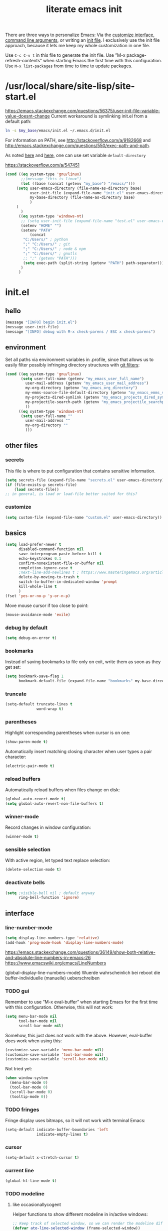 #+Time-stamp: <2021-05-20T12:15:21>
#+title: literate emacs init
#+options: num:nil
#+property: header-args :noweb yes :mkdirp yes :results silent

There are three ways to personalize Emacs: Via the [[https://www.gnu.org/software/emacs/manual/html_node/emacs/Easy-Customization.html][customize
interface]], [[https://www.gnu.org/software/emacs/manual/html_node/emacs/Emacs-Invocation.html][command line arguments]], or writing an [[https://www.gnu.org/software/emacs/manual/html_node/emacs/Init-File.html][init file]].  I
exclusively use the init file approach, because it lets me keep my
whole customization in one file.

Use =C-c C-v t= in this file to generate the init file.  Use ”M-x
package-refresh-contents” when starting Emacs the first time with this
configuration.  Use =M-x list-packages= from time to time to update
packages.

* /usr/local/share/site-lisp/site-start.el

https://emacs.stackexchange.com/questions/56375/user-init-file-variable-value-doesnt-change
Current workaround is symlinking init.el from a default path:
#+BEGIN_SRC sh :tangle no
  ln -s $my_base/emacs/init.el ~/.emacs.d/init.el
#+END_SRC

For information on PATH, see http://stackoverflow.com/a/9182668 and
http://emacs.stackexchange.com/questions/550/exec-path-and-path.

As noted [[https://stackoverflow.com/questions/60464/changing-the-default-folder-in-emacs][here]] and [[https://emacs.stackexchange.com/questions/32605/cannot-access-user-folder-in-emacs][here]], one can use set variable =default-directory=

https://stackoverflow.com/a/547451

#+BEGIN_SRC emacs-lisp :tangle site-start.el
(cond ((eq system-type 'gnu/linux)
       ;;(message "this is linux")
       (let ((base (concat (getenv "my_base") "/emacs/")))
	 (setq user-emacs-directory (file-name-as-directory base)
	       user-init-file (expand-file-name "init.el" user-emacs-directory)
	       my-base-directory (file-name-as-directory base)
	       )
	 )
       )
      ((eq system-type 'windows-nt)
       ;; (setq user-init-file (expand-file-name "test.el" user-emacs-directory))
       (setenv "HOME" "")
       (setenv "PATH"
	       (concat
		"C:/Users/" ; python
		";" "C:/Users/" ; git
		";" "C:/Users/" ; node & npm
		";" "C:/Users/" ; gnutls
		;; ";" (getenv "PATH")))
		(setq exec-path (split-string (getenv "PATH") path-separator))))
       )
      )
#+END_SRC

* init.el
** hello
#+begin_src emacs-lisp :tangle init.el
(message "[INFO] begin init.el")
(message user-init-file)
(message "[INFO] debug with M-x check-parens / ESC x check-parens")
#+end_src

** environment
Set all paths via environment variables in .profile, since that allows
us to easily filter possibly infringing directory structures with [[https://wiki.archlinux.org/title/Git#Filtering_confidential_information][git filters]]:
#+BEGIN_SRC emacs-lisp :tangle init.el
(cond ((eq system-type 'gnu/linux)
       (setq user-full-name (getenv "my_emacs_user_full_name")
	     user-mail-address (getenv "my_emacs_user_mail_address")
	     my-org-directory (getenv "my_emacs_org_directory")
	     my-emms-source-file-default-directory (getenv "my_emacs_emms_source_file_default_directory")
	     my-projects-dired-symlink (getenv "my_emacs_projects_dired_symlink")
	     my-projectile-search-path (getenv "my_emacs_projectile_searchpath")
	     ))
      ((eq system-type 'windows-nt)
       (setq user-full-name ""
	     user-mail-address ""
	     my-org-directory ""
	     )))
#+END_SRC

** other files
*** secrets
This file is where to put configuration that contains sensitive
information.

#+BEGIN_SRC emacs-lisp :tangle no
  (setq secrets-file (expand-file-name "secrets.el" user-emacs-directory))
  (if (file-exists-p secrets-file)
      (load secrets-file))
  ;; in general, is load or load-file better suited for this?
#+END_SRC
*** customize
#+BEGIN_SRC emacs-lisp :tangle init.el
  (setq custom-file (expand-file-name "custom.el" user-emacs-directory))
#+END_SRC

#+BEGIN_SRC emacs-lisp :exports none :tangle no
  ;; Let Customize put its mess elsewhere
  (setq custom-file "/dev/null")
  (load custom-file t)
#+END_SRC

** basics
#+BEGIN_SRC emacs-lisp :tangle init.el
  (setq load-prefer-newer t
        disabled-command-function nil
        save-interprogram-paste-before-kill t
        echo-keystrokes 0.1
        confirm-nonexistent-file-or-buffer nil
        completion-ignore-case t
        ;next-line-add-newlines t ; https://www.masteringemacs.org/article/effective-editing-movement
        delete-by-moving-to-trash t
        switch-to-buffer-in-dedicated-window 'prompt
        kill-whole-line t
        )
  (fset 'yes-or-no-p 'y-or-n-p)
#+END_SRC

Move mouse cursor if too close to point:
#+BEGIN_SRC emacs-lisp :tangle no
  (mouse-avoidance-mode 'exile)
#+END_SRC

*** debug by default
#+BEGIN_SRC emacs-lisp :tangle init.el
  (setq debug-on-error t)
#+END_SRC

*** bookmarks
Instead of saving bookmarks to file only on exit, write them as soon
as they get set:
#+BEGIN_SRC emacs-lisp :tangle init.el
(setq bookmark-save-flag 1
      bookmark-default-file (expand-file-name "bookmarks" my-base-directory))
#+END_SRC

*** truncate
#+BEGIN_SRC emacs-lisp :tangle init.el
  (setq-default truncate-lines t
                word-wrap t)
#+END_SRC

*** parentheses
Highlight corresponding parentheses when cursor is on one:
#+BEGIN_SRC emacs-lisp :tangle init.el
  (show-paren-mode t)
#+END_SRC

Automatically insert matching closing character when user types a pair
character:
#+BEGIN_SRC emacs-lisp :tangle init.el
  (electric-pair-mode t)
#+END_SRC

*** reload buffers
Automatically reload buffers when files change on disk:
#+BEGIN_SRC emacs-lisp :tangle init.el
  (global-auto-revert-mode t)
  (setq global-auto-revert-non-file-buffers t)
#+END_SRC

*** winner-mode
Record changes in window configuration:
#+BEGIN_SRC emacs-lisp :tangle init.el
  (winner-mode t)
#+END_SRC

*** sensible selection
With active region, let typed text replace selection:
#+BEGIN_SRC emacs-lisp :tangle init.el
  (delete-selection-mode t)
#+END_SRC

*** deactivate bells
#+BEGIN_SRC emacs-lisp :tangle init.el
  (setq ;visible-bell nil ; default anyway
        ring-bell-function 'ignore)
#+END_SRC

** interface
*** line-number-mode
#+begin_src emacs-lisp :tangle init.el
(setq display-line-numbers-type 'relative)
(add-hook 'prog-mode-hook 'display-line-numbers-mode)
#+end_src
https://emacs.stackexchange.com/questions/36149/show-both-relative-and-absolute-line-numbers-in-emacs-26
https://www.emacswiki.org/emacs/LineNumbers

(global-display-line-numbers-mode) Wuerde wahrscheinlich bei reboot
die buffer-individuelle (manuelle) ueberschreiben

*** TODO gui
Remember to use ”M-x eval-buffer” when starting Emacs for the first
time with this configuration.  Otherwise, this will not work:
#+BEGIN_SRC emacs-lisp :tangle no
  (setq menu-bar-mode nil
        tool-bar-mode nil
        scroll-bar-mode nil)
#+END_SRC

Somehow, this just does not work with the above.  However, eval-buffer
does work when using this:
#+BEGIN_SRC emacs-lisp :tangle init.el
  (customize-save-variable 'menu-bar-mode nil)
  (customize-save-variable 'tool-bar-mode nil)
  (customize-save-variable 'scroll-bar-mode nil)
#+END_SRC

Not tried yet:
#+BEGIN_SRC emacs-lisp :tangle no
  (when window-system
    (menu-bar-mode 0)
    (tool-bar-mode 0)
    (scroll-bar-mode 0)
    (tooltip-mode 0))
#+END_SRC

*** TODO fringes
Fringe display uses bitmaps, so it will not work with terminal Emacs:
#+BEGIN_SRC emacs-lisp :tangle init.el
  (setq-default indicate-buffer-boundaries 'left
                indicate-empty-lines t)
#+END_SRC

*** cursor
#+BEGIN_SRC emacs-lisp :tangle init.el
  (setq-default x-stretch-cursor t)
#+END_SRC

*** current line
#+BEGIN_SRC emacs-lisp :tangle init.el
  (global-hl-line-mode t)
#+END_SRC

*** TODO modeline
**** custom                                                        :noexport:
http://emacs.stackexchange.com/questions/13652/how-to-customize-mode-line-format
#+name: modelinedefault
#+BEGIN_SRC emacs-lisp :tangle no
  (setq-default mode-line-format)
  (setq mode-line-format
        (list
         "%e"
         mode-line-front-space
         mode-line-mule-info
         mode-line-client
         mode-line-modified
         mode-line-remote
         mode-line-frame-identification
         mode-line-buffer-identification
         "   "
         mode-line-position
         (vc-mode vc-mode)
         "  "
         mode-line-modes
         mode-line-misc-info
         mode-line-end-spaces))
#+END_SRC

#+BEGIN_SRC emacs-lisp :tangle no
  (setq-default mode-line-format
        (list
         "%e"
         mode-line-front-space
         mode-line-mule-info
         mode-line-client
         mode-line-modified
         mode-line-remote
         mode-line-frame-identification
         mode-line-buffer-identification
         "   "
         vc-mode
         "  "
         mode-line-modes
         mode-line-misc-info
         mode-line-end-spaces))
#+END_SRC

**** like occasionallycogent
Helper functions to show different modeline in in/active windows:
#+begin_src emacs-lisp :tangle no
  ;; Keep track of selected window, so we can render the modeline differently
  (defvar ato-line-selected-window (frame-selected-window))
  (defun ato-line-set-selected-window (&rest _args)
    (when (not (minibuffer-window-active-p (frame-selected-window)))
      (setq ato-line-set-selected-window (frame-selected-window))
      (force-mode-line-update)))
  (defun ato-line-unset-selected-window ()
    (setq ato-line-selected-window nil)
    (force-mode-line-update))
  (add-hook 'window-configuration-change-hook #'ato-line-set-selected-window)
  (add-hook 'focus-in-hook #'ato-line-set-selected-window)
  (add-hook 'focus-out-hook #'ato-line-unset-selected-window)
  (advice-add 'handle-switch-frame :after #'ato-line-set-selected-window)
  (advice-add 'select-window :after #'ato-line-set-selected-window)
  (defun ato-line-selected-window-active-p ()
    (eq ato-line-selected-window (selected-window)))
#+end_src

#+begin_src emacs-lisp :tangle no
  (setq-default mode-line-format
		(list
		 '(:eval (propertize (if (eq))))))
#+end_src
Taken from https://occasionallycogent.com/custom_emacs_modeline/index.html

**** column number
#+BEGIN_SRC emacs-lisp :tangle init.el
  (column-number-mode t)
#+END_SRC

**** clock
See info for format-time-string
#+BEGIN_SRC emacs-lisp :tangle no
  (setq display-time-format "%F %R %a%t")
  (display-time-mode t)
#+END_SRC

*** prettify symbols
#+BEGIN_SRC emacs-lisp :tangle init.el
  (global-prettify-symbols-mode t)
  (setq prettify-symbols-unprettify-at-point 'right-edge)
  ;; (add-hook 'emacs-lisp-mode-hook
  ;; 	    (lambda ()
  ;; 	      (push '("'gnu/linux" . ?🐧) prettify-symbols-alist)
  ;; 	      ))
#+END_SRC
http://endlessparentheses.com/new-in-emacs-25-1-have-prettify-symbols-mode-reveal-the-symbol-at-point.html

*** fonts
#+name: font-playground
#+begin_src emacs-lisp
(push '(font . "Averia Serif Libre") default-frame-alist)

(with-eval-after-load "org"

  (when (member myfont (font-family-list))
    (set-face-font 'default myfont)
    ;; (set-face-font 'org-level-1 myfont)
    ;; (set-face-font 'org-level-2 myfont)
    ;; (set-face-font 'org-level-3 myfont)
    ;; (set-face-font 'org-level-4 myfont)
    ;; (set-face-font 'org-level-5 myfont)
    ;; (set-face-font 'org-level-6 myfont)
    ;; (set-face-font 'org-level-7 myfont)
    ;; (set-face-font 'org-level-8 myfont)
    ;; (set-face-attribute 'org-level-1 nil :family myfont)
    ;; (set-face-attribute 'org-level-2 nil :family myfont)
    ;; (set-face-attribute 'org-level-3 nil :family myfont)
    ;; (set-face-attribute 'org-level-4 nil :family myfont)
    ;; (set-face-attribute 'org-level-5 nil :family myfont)
    ;; (set-face-attribute 'org-level-6 nil :family myfont)
    ;; (set-face-attribute 'org-level-7 nil :family myfont)
    ;; (set-face-attribute 'org-level-8 nil :family myfont)
    (set-face-attribute 'org-level-1 nil :inherit myfont)
    (set-face-attribute 'org-level-2 nil :inherit myfont)
    (set-face-attribute 'org-level-3 nil :inherit myfont)
    (set-face-attribute 'org-level-4 nil :inherit myfont)
    (set-face-attribute 'org-level-5 nil :inherit myfont)
    (set-face-attribute 'org-level-6 nil :inherit myfont)
    (set-face-attribute 'org-level-7 nil :inherit myfont)
    (set-face-attribute 'org-level-8 nil :inherit myfont)
    )

  )
#+end_src

#+begin_src emacs-lisp :tangle init.el
;; Averia Serif Libre, DejaVu Sans Mono, Fantasque Sans Mono, Fira
;; Code, Hack, Input Mono Compressed, Input Serif, Monoid,
;; OpenDyslexic[Mono], Roboto Mono/Condensed
(setq mainfont "Fantasque Sans Mono")
(setq fontdefault mainfont)
(setq fontfixedpitch mainfont)
(setq fontvariablepitch "Roboto Condensed")

;; (when (display-graphic-p)
;;   (when (member myfont (font-family-list))
;;     (set-face-font 'default myfont)
;;     (set-face-font 'fixed-pitch myfont))
;;   (when (member myfontvarpitch (font-family-list))
;;     (set-face-font 'variable-pitch myfontvarpitch))

(when (display-graphic-p)
  (when (member fontdefault (font-family-list))
    ;; (set-frame-font fontdefault nil t)
    (set-face-attribute 'default nil :font fontdefault))
  (when (member fontfixedpitch (font-family-list))
    (set-face-attribute 'fixed-pitch nil :font fontfixedpitch))
  (when (member fontvariablepitch (font-family-list))
    (set-face-attribute 'variable-pitch nil :font fontvariablepitch))
  )

;; (when (member myfont (font-family-list))
;;   (add-to-list 'default-frame-alist
;; 	       '(font . "Fantasque Sans Mono")))

;; https://explog.in/notes/writingsetup.html
;; (set-face-attribute 'default nil :family myfont)
;; (set-face-attribute 'fixed-pitch nil :family myfont)
;; (set-face-attribute 'variable-pitch nil :family "Input Serif")

;; (add-hook 'org-mode-hook
;; 	    '(lambda ()
;; 	       (mapc
;; 		(lambda (face)
;; 		  (set-face-attribute face nil :inherit 'fixed-pitch))
;; 		(list 'org-level-8
;; 		      'org-level-7
;; 		      'org-level-6
;; 		      'org-level-5
;; 		      'org-level-4
;; 		      'org-level-3
;; 		      'org-level-2
;; 		      'org-level-1
;; 		      ))))

;; (add-hook 'org-mode-hook (lambda ()
;; 			   (variable-pitch-mode t)
;; 			   (set-face-attribute 'org-table nil :inherit 'fixed-pitch)
;; 			   (set-face-attribute 'org-block nil :inherit 'fixed-pitch)
;; 			   ))

;; (add-hook 'org-mode-hook
;; 	  '(lambda ()
;; 	     (variable-pitch-mode 1) ;; All fonts with variable pitch.
;; 	     (mapc
;; 	      (lambda (face) ;; Other fonts with fixed pitch.
;; 		(set-face-attribute face nil :inherit 'fixed-pitch))
;; 	      (list 'org-code
;; 		    'org-link
;; 		    'org-block
;; 		    'org-table
;; 		    'org-block-begin-line
;; 		    'org-block-end-line
;; 		    'org-meta-line
;; 		    'org-document-info-keyword))))
#+end_src
https://old.reddit.com/r/emacs/comments/5twcka/which_font_do_you_use/ddq3mx7/
https://stackoverflow.com/questions/3758139/variable-pitch-for-org-mode-fixed-pitch-for-tables

further reading:
https://www.gnu.org/software/emacs/manual/html_node/emacs/Fonts.html
https://www.gnu.org/software/emacs/manual/html_node/efaq/How-to-add-fonts.html
https://emacs.stackexchange.com/questions/3038/using-a-different-font-for-each-major-mode/3042#3042
https://stackoverflow.com/questions/39859141/how-to-use-different-fonts-within-the-same-org-mode-buffer

**** https://zzamboni.org/post/beautifying-org-mode-in-emacs/
Headlines and lists:
#+begin_src emacs-lisp
(let* ((variable-tuple
	(cond ((x-list-fonts "ETBembo") '(:font "ETBembo"))
	      ((x-list-fonts "Source Sans Pro") '(:font "Source Sans Pro"))
	      ((x-list-fonts "Lucida Grande") '(:font "Lucida Grande"))
	      ((x-list-fonts "Verdana") '(:font "Verdana"))
	      ((x-list-fonts "Sans Serif") '(:font "Sans Serif"))
	      (nil (warn "Cannot find a Sans Serif Font. Install Source Sans Pro."))))
       (base-font-color (face-foreground 'default nil 'default))
       (headline `(:inherit default :weight bold :foreground ,base-font-color)))
  (custom-theme-set-faces
   'user
   `(org-level-8 ((t (,@headline ,@variable-tuple))))
   `(org-level-7 ((t (,@headline ,@variable-tuple))))
   `(org-level-6 ((t (,@headline ,@variable-tuple))))
   `(org-level-5 ((t (,@headline ,@variable-tuple))))
   `(org-level-4 ((t (,@headline ,@variable-tuple :height 1.1))))
   `(org-level-3 ((t (,@headline ,@variable-tuple :height 1.25))))
   `(org-level-2 ((t (,@headline ,@variable-tuple :height 1.5))))
   `(org-level-1 ((t (,@headline ,@variable-tuple :height 1.75))))
   `(org-document-title ((t (,@headline ,@variable-tuple :height 2.0 :underline nil))))))
#+end_src

Pitch:
#+begin_src emacs-lisp
(custom-theme-set-faces
 'user
 '(variable-pitch ((t (:family "ETBembo" :height 180 :weight thin))))
 '(fixed-pitch ((t (:family "Fira Code Retina" :height 160)))))
#+end_src

#+begin_src emacs-lisp
(add-hook 'org-mode-hook 'variable-pitch-mode)
#+end_src

Faces for elements:
#+begin_src emacs-lisp
(custom-theme-set-faces
 'user
 '(org-block ((t (:inherit fixed-pitch))))
 '(org-code ((t (:inherit (shadow fixed-pitch)))))
 '(org-document-info ((t (:foreground "dark orange"))))
 '(org-document-info-keyword ((t (:inherit (shadow fixed-pitch)))))
 '(org-indent ((t (:inherit (org-hide fixed-pitch)))))
 '(org-link ((t (:foreground "royal blue" :underline t))))
 '(org-meta-line ((t (:inherit (font-lock-comment-face fixed-pitch)))))
 '(org-property-value ((t (:inherit fixed-pitch))) t)
 '(org-special-keyword ((t (:inherit (font-lock-comment-face fixed-pitch)))))
 '(org-table ((t  (:inherit fixed-pitch :foreground "#83a598"))))
 '(org-tag ((t (:inherit (shadow fixed-pitch) :weight bold :height 0.8))))
 '(org-verbatim ((t (:inherit (shadow fixed-pitch))))))
#+end_src

** packaging
*** setup
**** package
Define repositories additional packages will be pulled from.  Since
the GNU TLS library can not be bundled on Windows due to legal
reasons, this is done platform-specific:
#+BEGIN_SRC emacs-lisp :tangle init.el
  (require 'package)
  (setq package-archives '(("org" . "https://orgmode.org/elpa/")))
  (cond ((eq system-type 'gnu/linux)
         (unless (assoc-default "gnu"   package-archives)(add-to-list 'package-archives '("gnu"   . "https://elpa.gnu.org/packages/") t))
         (unless (assoc-default "melpa" package-archives)(add-to-list 'package-archives '("melpa" . "https://melpa.org/packages/"   ) t))
         )
        ((eq system-type 'windows-nt)
         (unless (assoc-default "gnu"   package-archives)(add-to-list 'package-archives '("gnu"   . "http://elpa.gnu.org/packages/") t))
         (unless (assoc-default "melpa" package-archives)(add-to-list 'package-archives '("melpa" . "http://melpa.org/packages/"   ) t))
         )
        )
#+END_SRC

Assigning priorities to the package-archives prevents shadowing by
older package versions:
#+BEGIN_SRC emacs-lisp :tangle init.el
  (setq package-archive-priorities ; http://endlessparentheses.com/new-in-emacs-25-1-archive-priorities-and-downgrading-packages.html
        '(("org"   . 30)
          ("melpa" . 20)
          ("gnu"   . 10)
          ))
#+END_SRC

Load ”package”, so that it can be used:
#+BEGIN_SRC emacs-lisp :tangle no
  (when (< emacs-major-version 27)
    (package-initialize))
#+END_SRC
#+BEGIN_SRC emacs-lisp :tangle init.el
(package-initialize)
#+END_SRC

[[https://www.gnu.org/software/emacs/manual/html_node/emacs/Package-Files.html][Packaging]] puts the install location to =package-user-dir=

**** use-package
Download and install (if it is not installed), and load the package
”use-package”.  It is used as package manager:
#+BEGIN_SRC emacs-lisp :tangle init.el
  ;; http://stackoverflow.com/questions/21064916/auto-install-emacs-packages-with-melpa
    (if (not (package-installed-p 'use-package))
        (progn
          (package-refresh-contents)
          (package-install 'use-package)))
    (require 'use-package)
#+END_SRC

Make use-package install all packages automatically, and report on
everything it loads:
#+BEGIN_SRC emacs-lisp :tangle init.el
  (setq use-package-verbose       t
        use-package-always-ensure t)
#+END_SRC

*** packages
Load and configure packages:

**** magit
#+BEGIN_SRC emacs-lisp :tangle init.el
  (use-package magit
    :bind
    ("M-n" . magit-status)
    )
#+END_SRC

**** org-mode
So much to learn from [[http://sriramkswamy.github.io/dotemacs/#orgheadline11][here]].  Note that it is possible to make org
[[https://orgmode.org/manual/Agenda-Files.html][maintain the org-agenda-files itself]].
#+BEGIN_SRC emacs-lisp :tangle init.el
(use-package org
  :bind
  (("C-c l" . org-store-link)
   ("C-c a" . org-agenda)
   ("C-c c" . org-capture)
   ("C-c b" . org-iswitchb))
  :config
  (setq
   ;; org-startup-indented t ; clean view
   org-indent-mode nil
   ;; org-startup-folded 'children
   org-adapt-indentation nil
   org-hide-emphasis-markers t
   org-hide-leading-stars t
   system-time-locale "C" ; make timestamps appear in English
   org-special-ctrl-a/e t
   org-src-fontify-natively t ; syntax highlight code blocks
   org-src-tab-acts-natively t
   org-indent-indentation-per-level 1 ; https://explog.in/notes/writingsetup.html
   ;; org-cycle-separator-lines 1
   org-default-notes-file (expand-file-name "agenda.org" my-org-directory)
   org-clock-persist t
   org-hide-block-startup t
   org-confirm-babel-evaluate nil
   org-src-preserve-indentation t ; https://orgmode.org/worg/org-contrib/babel/languages/ob-doc-makefile.html
   org-startup-with-inline-images t
   ;; org-modules (quote (org-habit
   ;; org-crypt))
   )
  (org-clock-persistence-insinuate)
  (calendar-set-date-style "iso")
  (org-babel-do-load-languages
   'org-babel-load-languages
   '((emacs-lisp . t)
     (shell . t)))
  (cond ((eq system-type 'gnu/linux)
	 (setq org-directory my-org-directory
	       org-agenda-files (list (expand-file-name "agenda" my-org-directory))
	       diary-file (expand-file-name "diary.org" my-org-directory)
	       ))
	((eq system-type 'windows-nt)
	 org-agenda-files (list (expand-file-name "~/files/agendafiles.org"))))

  ;; fix fonts in orgmode
  (when (display-graphic-p)
    (variable-pitch-mode t)
    ;; (mapc
    ;;  (lambda (face)
    ;;    (set-face-attribute face nil :inherit 'fixed-pitch))
    ;;  (list 'org-code
    ;; 	   'org-link
    ;; 	   'org-block
    ;; 	   'org-table
    ;; 	   'org-block-begin-line
    ;; 	   'org-block-end-line
    ;; 	   'org-meta-line
    ;; 	   'org-document-info-keyword
    ;; 	   ))
    ;; (mapc
    ;;  (lambda (face)
    ;;    (set-face-attribute face nil :inherit 'variable-pitch))
    ;;  (list 'org-default
    ;; 	   'org-level-8
    ;; 	   'org-level-7
    ;; 	   'org-level-6
    ;; 	   'org-level-5
    ;; 	   'org-level-4
    ;; 	   'org-level-3
    ;; 	   'org-level-2
    ;; 	   'org-level-1
    ;; 	   ))

    ;; (custom-theme-set-faces
    ;;  'user
    ;;  ;; '(org-code ((t (:inherit fixed-pitch))))
    ;;  ;; '(org-link ((t (:inherit fixed-pitch))))
    ;;  ;; '(org-block ((t (:inherit fixed-pitch))))
    ;;  ;; '(org-table ((t (:inherit fixed-pitch))))
    ;;  ;; '(org-block-begin-line ((t (:inherit fixed-pitch))))
    ;;  ;; '(org-block-end-line ((t (:inherit fixed-pitch))))
    ;;  ;; '(org-meta-line ((t (:inherit fixed-pitch))))
    ;;  ;; '(org-document-info-keyword ((t (:inherit fixed-pitch))))
    ;;  ;; '(org-default ((t (:inherit default))))
    ;;  ;; '(org-level-8 ((t (:inherit variable-pitch))))
    ;;  ;; '(org-level-7 ((t (:inherit variable-pitch))))
    ;;  ;; '(org-level-6 ((t (:inherit variable-pitch))))
    ;;  ;; '(org-level-5 ((t (:inherit variable-pitch))))
    ;;  ;; '(org-level-4 ((t (:inherit variable-pitch))))
    ;;  ;; '(org-level-3 ((t (:inherit variable-pitch))))
    ;;  ;; '(org-level-2 ((t (:inherit variable-pitch))))
    ;;  ;; '(org-level-1 ((t (:inherit variable-pitch))))

    ;;  '(org-block ((t (:inherit fixed-pitch))))
    ;;  '(org-code ((t (:inherit (shadow fixed-pitch)))))
    ;;  '(org-document-info ((t (:foreground "dark orange"))))
    ;;  '(org-document-info-keyword ((t (:inherit (shadow fixed-pitch)))))
    ;;  ;; '(org-indent ((t (:inherit (org-hide fixed-pitch)))))
    ;;  ;; '(org-link ((t (:foreground "royal blue" :underline t))))
    ;;  ;; '(org-meta-line ((t (:inherit (font-lock-comment-face fixed-pitch)))))
    ;;  ;; '(org-property-value ((t (:inherit fixed-pitch))) t)
    ;;  ;; '(org-special-keyword ((t (:inherit (font-lock-comment-face fixed-pitch)))))
    ;;  ;; '(org-table ((t  (:inherit fixed-pitch :foreground "#83a598"))))
    ;;  ;; '(org-tag ((t (:inherit (shadow fixed-pitch) :weight bold :height 0.8))))
    ;;  ;; '(org-verbatim ((t (:inherit (shadow fixed-pitch)))))
    ;;  )

    )
  )
#+END_SRC
https://jherrlin.github.io/posts/emacs-orgmode-source-code-blocks/

Summing Properties Across Subheadings with =org-sum-tally-in-subtree=:
#+begin_src emacs-lisp :tangle no
  (defun org-sum-tally-in-subtree ()
    "Add up all the price properties of headings underneath the current one
  The total is written to the sum property of this heading"
    (interactive)
    (org-entry-put (point) "sum"
		   (number-to-string
		    (let ((total 0))
		      (save-excursion
			(org-map-tree
			 (lambda ()
			   (let ((n (org-entry-get (point) "price")))
			     (when (stringp n)
			       (setq total (+ total (string-to-number n))))))))
		      total))))
#+end_src
https://emacs.stackexchange.com/questions/34561/summing-properties-across-subheadings-org-mode

#+begin_src emacs-lisp :tangle no
  (require 'org-crypt)
    (org-crypt-use-before-save-magic)
    (setq org-tags-exclude-from-inheritance '("crypt")
	  org-crypt-key "61FBB412")

#+end_src
https://orgmode.org/manual/Org-Crypt.html

***** testsecret                                                      :crypt:

It disables backup creation and auto saving.

With no argument, this command toggles the mode.
Non-null prefix argument turns on the mode.
Null prefix argument turns off the mode."
      ;; The initial value.
      nil
      ;; The indicator for the mode line.
      " Sensitive"
      ;; The minor mode bindings.
      nil
      (if (symbol-value sensitive-mode)
          (progn
            ;; disable backups
            (set (make-local-variable 'backup-inhibited) t)
            ;; disable auto-save

***** toc-org
M-x toc-org-mode
#+BEGIN_SRC emacs-lisp :tangle no
  (use-package toc-org
    :config
    (if (require 'toc-org nil t)
        (add-hook 'org-mode-hook 'toc-org-enable)
      (warn "toc-org not found"))
    )
#+END_SRC
https://github.com/snosov1/toc-org

***** tangle-dir
Put string into register r via =C-x r i r= for easy access:
’ :tangle (org-in-tangle-dir "")’
#+begin_src emacs-lisp :tangle init.el
  (defun org-in-tangle-dir (sub-path)
    "Expand the SUB-PATH into the directory given by the tangle-dir
  property if that property exists, else use the
  'default-directory'."
    (expand-file-name sub-path
		      (or
		       (org-entry-get (point) "tangle-dir" 'inherit)
		       default-directory)))
#+end_src
https://emacs.stackexchange.com/questions/46479/how-to-set-a-tangled-parent-directory-for-each-subtree-in-org-mode

**** abbrev-mode
https://www.emacswiki.org/emacs/AbbrevMode
#+BEGIN_SRC emacs-lisp :tangle init.el
  (use-package abbrev
    :ensure nil
    :config
    (if (file-exists-p abbrev-file-name)
	(quietly-read-abbrev-file))
    (setq abbrev-file-name (expand-file-name "abbrev_defs" my-base-directory)
	  save-abbrevs 'silently)
    (setq-default abbrev-mode t)
    )
#+END_SRC

(setq-default abbrev-mode t)
(setq save-abbrevs 'silently)

***** abbrev file
#+BEGIN_SRC emacs-lisp :tangle abbrev_defs
  (define-abbrev-table 'global-abbrev-table '(
					      ;; ("i" "I" nil 1)
					      ;; ("n" "#+NAME:" nil 1) ;https://stackoverflow.com/a/17883192

					      ;; German Umlauts
					      ("Ae" "Ä" nil 1)
					      ("ae" "ä" nil 1)
					      ("Oe" "Ö" nil 1)
					      ("oe" "ö" nil 1)
					      ("Ue" "Ü" nil 1)
					      ("ue" "ü" nil 1)
					      ("Ss" "ẞ" nil 1)
					      ("ss" "ß" nil 1)

					      ;; Google Docs Ersetzungen
					      ("(c)" "©" nil 1)
					      ("(r)" "®" nil 1)
					      ("-->" "→" nil 1)
					      ("..." "…" nil 1)
					      ("1/2" "½" nil 1)
					      ("1/3" "⅓" nil 1)
					      ("1/4" "¼" nil 1)
					      ("1/5" "⅕" nil 1)
					      ("1/6" "⅙" nil 1)
					      ("1/8" "⅛" nil 1)
					      ("2/3" "⅔" nil 1)
					      ("2/5" "⅖" nil 1)
					      ("3/4" "¾" nil 1)
					      ("3/5" "⅗" nil 1)
					      ("3/8" "⅜" nil 1)
					      ("4/5" "⅘" nil 1)
					      ("5/6" "⅚" nil 1)
					      ("5/8" "⅝" nil 1)
					      ("7/8" "⅞" nil 1)
					      ("<--" "←" nil 1)
					      ("<==" "⇐" nil 1)
					      ("<=>" "⇔" nil 1)
					      ("==>" "⇒" nil 1)
					      ("c/o" "℅" nil 1)
					      ("tm" "™" nil 1)

					      ))
#+END_SRC

**** theme
Use solarized-light in window system, wombat when run in console mode
(emacs -nw):
#+BEGIN_SRC emacs-lisp :tangle init.el
    (use-package solarized-theme
      :config
      ;; (setq custom-safe-themes 'solarized-light)
      ;; (load-theme 'solarized-light t)
  (defun theme-after-init ()
    (if (display-graphic-p)
	(progn
	  (mapcar #'disable-theme custom-enabled-themes)
	  (load-theme 'solarized-light t)
	  )
      (progn
	(mapcar #'disable-theme custom-enabled-themes)
	(load-theme 'wombat t)
	)))
      )
  (add-hook 'window-setup-hook 'theme-after-init)
#+END_SRC

#+begin_src emacs-lisp :tangle no
  (add-hook 'window-setup-hook (progn (mapcar #'disable-theme custom-enabled-themes)(load-theme 'solarized-light t)))
  (add-hook 'tty-setup-hook (progn (mapcar #'disable-theme custom-enabled-themes)(load-theme 'wombat t)))

#+end_src

Eval this to disable all coloring in emacs, using only black and white:
#+name: bwemacs
#+begin_src emacs-lisp :tangle no
(mapcar #'disable-theme custom-enabled-themes)
(setq-default global-font-lock-mode nil)
(setq global-font-lock-mode nil)
#+end_src

**** emms
[[https://www.gnu.org/software/emms/manual/#Quickstart-Guide][The Emacs Multimedia System]]
#+BEGIN_SRC emacs-lisp :tangle init.el
  (use-package emms
    :config
    (emms-all)
    (emms-default-players)
    (setq emms-source-file-default-directory my-emms-source-file-default-directory
          )
    )
#+END_SRC

**** aggressive-indent-mode
#+BEGIN_SRC emacs-lisp :tangle init.el
  (use-package aggressive-indent
    :config
    (global-aggressive-indent-mode 1)
    )
#+END_SRC

**** web-mode
#+BEGIN_SRC emacs-lisp :tangle init.el
  (use-package web-mode
    :config
    (add-to-list 'auto-mode-alist '("\\.html?\\'" . web-mode))
    (add-to-list 'auto-mode-alist '("\\.cmp?\\'" . web-mode))
    )
#+END_SRC

**** expand-region
#+begin_src emacs-lisp :tangle init.el
(global-set-key (kbd "M-i") 'er/expand-region)
#+end_src

**** org-ref
#+begin_src emacs-lisp :tangle no
  (use-package org-ref)
#+end_src

**** change-inner
#+begin_src emacs-lisp :tangle no
  (use-package change-inner
    :config
    ;(global-set-key (kbd "M-i") 'change-inner)
    (global-set-key (kbd "M-p") 'change-outer))
#+end_src

**** page-break-lines
Displays page breaks as lines:
#+begin_src emacs-lisp :tangle no
  (use-package page-break-lines
    :config
    (global-page-break-lines-mode))
#+end_src
https://ericjmritz.wordpress.com/2015/08/29/using-page-breaks-in-gnu-emacs/

**** projectile
project management library:
#+begin_src emacs-lisp :tangle init.el
(use-package projectile
  :init
  (projectile-mode +1)
  :bind (:map projectile-mode-map
	      ("s-p" . projectile-command-map)
	      ("C-c p" . projectile-command-map))
  :config
  (setq projectile-project-search-path `(,(file-name-as-directory my-projectile-search-path))))
#+end_src

**** hungry-delete
Make backspace and C-d erase /all/ consecutive white space in a given
direction:
#+begin_src emacs-lisp :tangle init.el
  (use-package hungry-delete
    :init
    (global-hungry-delete-mode))
#+end_src

see also: =C-h f cycle-spacing RET=

**** openwith
While it opens the files from dired with RET as requested, this always
throws error "Openend ..."
#+begin_src emacs-lisp :tangle no
  (use-package openwith
    :config
    (setq openwith-associations
	  (list
	   (list (openwith-make-extension-regexp
		  '("mpg" "mpeg" "mp3" "mp4"
		    "avi" "wmv" "wav" "mov" "flv"
		    "ogm" "ogg" "mkv"))
		 "mpv"
		 '(file))
	   (list (openwith-make-extension-regexp
		  '("xbm" "pbm" "pgm" "ppm" "pnm"
		    "png" "gif" "bmp" "tif" "jpeg" "jpg"))
		 "eog"
		 '(file))
	   (list (openwith-make-extension-regexp
		  '("doc" "xls" "ppt" "odt" "ods" "odg" "odp"))
		 "libreoffice"
		 '(file))
	   '("\\.lyx" "lyx" (file))
	   '("\\.chm" "kchmviewer" (file))
	   (list (openwith-make-extension-regexp
		  '("pdf" "ps" "ps.gz" "dvi"))
		 "okular"
		 '(file))
	   ))
    (openwith-mode 1))
#+end_src
https://stackoverflow.com/questions/11218316/emacs-dired-and-openwith

Which is why I use Xah Lee’s function:
#+begin_src emacs-lisp :tangle init.el
  (defun ato-open-in-external-app (&optional @fname)
    "Open the current file or dired marked files in external app.
  When called in emacs lisp, if @fname is given, open that.
  URL http://ergoemacs.org/emacs/emacs_dired_open_file_in_ext_apps.html
  Version 2019-11-04 2021-02-16"
    (interactive)
    (let* (
	   ($file-list
	    (if @fname
		(progn (list @fname))
	      (if (string-equal major-mode "dired-mode")
		  (dired-get-marked-files)
		(list (buffer-file-name)))))
	   ($do-it-p (if (<= (length $file-list) 5)
			 t
		       (y-or-n-p "Open more than 5 files? "))))
      (when $do-it-p
	(cond
	 ((string-equal system-type "windows-nt")
	  (mapc
	   (lambda ($fpath)
	     (shell-command
	      (concat "PowerShell -Command\"Invoke-Item-LiteralPath\" " "'"
		      (shell-quote-argument (expand-file-name $fpath )) "'")))
	   $file-list))
	 ((string-equal system-type "darwin")
	  (mapc
	   (lambda ($fpath)
	     (shell-command
	      (concat "open "
		      (shell-quote-argument $fpath))))
	   $file-list))
	 ((string-equal system-type "gnu/linux")
	  (mapc
	   (lambda ($fpath) (let ((process-connection-type nil))
			 (start-process "" nil "xdg-open" $fpath)))
	   $file-list))))))
#+end_src
https://stackoverflow.com/questions/25109968/in-emacs-how-to-open-file-in-external-program-without-errors
http://ergoemacs.org/emacs/emacs_dired_open_file_in_ext_apps.html

possible alternative to both:
https://old.reddit.com/r/emacs/comments/l786s4/a_humble_advice_on_dired_and_projectile_for_elisp/

**** keypression
Bugged on my machine: opens lots of empty windows
#+begin_src emacs-lisp :tangle no
  (use-package keypression
    :init
    (keypression-mode)
    )
#+end_src
https://github.com/chuntaro/emacs-keypression

**** fountain-mode
Write screenplays (has basically no working export):
#+begin_src emacs-lisp :tangle no
(use-package fountain-mode)
#+end_src

**** bitlbee
connect to telegram, whatsapp, etc over irc:
#+begin_src emacs-lisp :tangle no
(use-package bitlbee
:config
;(setq bitlbee-user-directory
;bitlbee-executable)
)
#+end_src
https://200ok.ch/posts/2019-11-01_irc_and_emacs_all_the_things.html

#+begin_src shell
sudo apt install --install-suggests bitlbee-libpurple bitlbee-plugin-otr
#+end_src

#+name: openinit
#+begin_src emacs-lisp
  (find-file user-init-file)
#+end_src

**** lsp-mode
#+begin_src emacs-lisp :tangle no
  (use-package lsp-mode
    :init
    ;; set prefix for lsp-command-keymap (few alternatives - "C-l", "C-c l")
    (setq lsp-keymap-prefix "C-c l")
    :hook (;; replace XXX-mode with concrete major-mode(e.g. python-mode)
	   (XXX-mode . lsp)
    :commands lsp))
#+end_src
https://emacs-lsp.github.io/lsp-mode/page/installation/#use-package

**** which-key
#+begin_src emacs-lisp :tangle init.el
(use-package which-key
  :config
  (which-key-mode)
  (setq which-key-idle-delay 0.01))
#+end_src

**** company
#+begin_src emacs-lisp :tangle no
(use-package company
  :config
  (global-company-mode)
  (setq company-dabbrev-downcase nil
	company-idle-delay 0.01
	company-minimum-prefix-length 1
	company-selection-wrap-around t
	)
  (company-tng-mode)
  )
#+end_src

so kriegt man zumindest eine rudimentaere, und fast nutzlose etags file:
#+begin_src emacs-lisp
(async-shell-command "find . -type f -name '*.cls' | etags -r '/.* static .*){.*/i' -")
(async-shell-command "find . -type f -name '*.js' | etags -ar '/.*function.*/i' -")
(visit-tags-table TAGS)
#+end_src

**** TODO flymake
**** json-navigator
#+begin_src emacs-lisp :tangle init.el
(use-package json-navigator)
#+end_src

**** TODO tree-mode
**** not in repositories - from manually downloaded file
***** apex-mode
#+begin_src emacs-lisp :tangle init.el
(add-to-list 'load-path (concat my-base-directory "apex-mode/"))
(require 'apex-mode)
#+end_src

** behaviour
*** input method
https://stackoverflow.com/a/15801170
#+BEGIN_SRC emacs-lisp :tangle no
  ;; Main setup for  all the buffers
  (defadvice switch-to-buffer (after activate-input-method activate)
    (activate-input-method "programmer-dvorak"))
  ;; Sets up Dvorak for the minibuffer
  (add-hook 'minibuffer-setup-hook (lambda () (set-input-method "programmer-dvorak")))
  ;; Sets up Dvorak for *scratch* buffer (used Qwerty on my PC otherwise)
  (save-excursion
    (set-buffer (get-buffer "*scratch*"))
    (set-input-method "programmer-dvorak"))
#+END_SRC

*** startup
#+BEGIN_SRC emacs-lisp :tangle init.el
(setq inhibit-startup-screen t
      ;initial-scratch-message ";; C-M-x eval-defun\n;; üäöß ÜÄÖẞ\n"
      initial-scratch-message ""
      )
#+END_SRC

Make the GNU project commercial [[https://emacs.stackexchange.com/questions/432/how-to-change-default-minibuffer-message][disappear]]:
#+BEGIN_SRC emacs-lisp :tangle init.el
  (defun display-startup-echo-area-message ()
    (message ""))
#+END_SRC

**** hello
#+BEGIN_SRC emacs-lisp :tangle no
  (message "
  ███████╗███╗   ███╗ █████╗  ██████╗███████╗██╗
  ██╔════╝████╗ ████║██╔══██╗██╔════╝██╔════╝██║
  █████╗  ██╔████╔██║███████║██║     ███████╗██║
  ██╔══╝  ██║╚██╔╝██║██╔══██║██║     ╚════██║╚═╝
  ███████╗██║ ╚═╝ ██║██║  ██║╚██████╗███████║██╗
  ╚══════╝╚═╝     ╚═╝╚═╝  ╚═╝ ╚═════╝╚══════╝╚═╝
  ")
#+END_SRC

*** Writing prose
Look into tildify-mode as well.
#+BEGIN_SRC emacs-lisp :tangle init.el
  (add-hook 'text-mode-hook
            (lambda ()
              (electric-quote-mode)
              (auto-fill-mode)))
#+END_SRC

*** whitespace
#+BEGIN_SRC emacs-lisp :tangle init.el
  (setq show-trailing-whitespace t)
#+END_SRC

When saving a file, do some cleanup:
#+BEGIN_SRC emacs-lisp :tangle no
  (add-hook 'before-save-hook 'whitespace-cleanup)
#+END_SRC

There is an alternative that does less:
#+BEGIN_SRC emacs-lisp :tangle init.el
  (add-hook 'before-save-hook (lambda() (delete-trailing-whitespace)))
#+END_SRC

*** backups, autosaves & lockfiles
http://stackoverflow.com/a/151946
#+BEGIN_SRC emacs-lisp :tangle init.el
  (setq make-backup-files   nil
	auto-save-default   nil
	create-lockfiles    nil
	backup-by-copying   t
	delete-old-versions t
	auto-save-file-name-transforms `((".*" ,(concat my-base-directory "autosaves/\\1") t))
	backup-directory-alist         `(("." . ,(concat my-base-directory "backups/")))
	)
#+END_SRC
https://www.gnu.org/software/emacs/manual/html_node/elisp/Backquote.html
http://snarfed.org/gnu_emacs_backup_files

*** locale
Note that on Windows, [[https://rufflewind.com/2014-07-20/pasting-unicode-in-emacs-on-windows][the selection coding system is utf-16-le]], hence
the need for [[http://stackoverflow.com/a/2903256/1435577][the unless clause]].

https://github.com/pierre-lecocq/emacs.d/blob/master/init.el
http://stackoverflow.com/a/17537564

#+BEGIN_SRC emacs-lisp :tangle init.el
  (set-charset-priority      'unicode)
  (prefer-coding-system        'utf-8)
  (set-default-coding-systems  'utf-8)
  (set-terminal-coding-system  'utf-8)
  (set-keyboard-coding-system  'utf-8)
  (set-language-environment    'utf-8)
  (unless (eq system-type 'windows-nt)
    (set-selection-coding-system 'utf-8))
  (setq locale-coding-system   'utf-8
        default-buffer-file-coding-system 'utf-8-unix)
#+END_SRC

*** time-stamps
Auto-update time stamps if present:
#+BEGIN_SRC emacs-lisp :tangle init.el
  (add-hook 'before-save-hook 'time-stamp)
  (setq time-stamp-format "%:y-%02m-%02dT%02H:%02M:%02S")
#+END_SRC

*** network security
#+BEGIN_SRC emacs-lisp :tangle init.el
  (setq network-security-level 'high
        nsm-save-host-names t)
#+END_SRC

*** save-place
#+BEGIN_SRC emacs-lisp :tangle init.el
  (save-place-mode t)
  ;(setq save-place-file (concat my-base-directory "places"))
#+END_SRC

*** search
Character-folding search
http://endlessparentheses.com/new-in-emacs-25-1-easily-search-non-ascii-characters.html
#+BEGIN_SRC emacs-lisp :tangle init.el
  (setq search-default-mode #'char-fold-to-regexp
        replace-char-fold   t)
#+END_SRC

*** ido-mode
https://masteringemacs.org/article/introduction-to-ido-mode
#+BEGIN_SRC emacs-lisp :tangle init.el
  (ido-mode t)
  (ido-everywhere t)
  (setq ido-save-directory-list-file (concat my-base-directory "last.ido")
	ido-enable-flex-matching     t        ; flexible string matching <3, *very* useful
	ido-create-new-buffer        'always  ; don’t ask for confirmation on visiting new file
	ido-use-filename-at-point 'guess
	)
#+END_SRC

*** dired
The default keybinding for =dired-hide-details-mode= is =(=.
Use =C-x C-j= in a file buffer to jump to it in dired (dired-jump).
#+BEGIN_SRC emacs-lisp :tangle init.el
  (add-hook 'dired-mode-hook 'dired-hide-details-mode)
  (setq dired-listing-switches     "-hAlGv --group-directories-first"
	ls-lisp-dirs-first         t
	ls-lisp-ignore-case        t
	dired-ls-F-marks-symlinks  t
	dired-auto-revert-buffer   t
	dired-recursive-copies     t
	dired-recursive-deletes    t
	read-file-name-completion-ignore-case t
	read-buffer-completion-ignore-case t
	dired-dwim-target t
	dired-guess-shell-alist-user '(("\\.pdf\\'" "okular"))
	)
#+END_SRC

TODO: interesting stuff here:
https://www.emacswiki.org/emacs/DiredPower

*** ibuffer
#+BEGIN_SRC emacs-lisp :tangle init.el
  ;; (setq-default ibuffer-default-sorting-mode 'alphabetic)
  (add-hook 'ibuffer-mode-hook (lambda ()
                                 (ibuffer-auto-mode t)            ; auto-update
                                 (ibuffer-filter-by-name "^[^*]") ; only show buffers with files http://stackoverflow.com/a/7914743
                                 ))
#+END_SRC

*** shell
TODO: https://github.com/monsanto/readline-complete.el

#+begin_src emacs-lisp :tangle init.el
  (setq pcomplete-ignore-case t
	;explicit-shell-file-name "bash"
	)
#+end_src

**** system shell
#+BEGIN_SRC emacs-lisp :tangle init.el
  (setq comint-scroll-to-bottom-on-input t
        comint-prompt-read-only          t
        comint-input-ignoredups          t
        comint-completion-autolist       t)
#+END_SRC

**** eshell
#+BEGIN_SRC emacs-lisp :tangle init.el
(setq eshell-scroll-to-bottom-on-input t
      eshell-error-if-no-glob t
      eshell-hist-ignoredups t
      eshell-prefer-lisp-functions t
      eshell-destroy-buffer-when-process-dies t)
(add-hook 'eshell-mode-hook (lambda ()
			      ;; delete all aliases in eshell-aliases-file
			      (mapcar #'eshell/alias (eshell-alias-completions ""))

			      ;;define aliases
			      (eshell/alias "aus" "shutdown now")
			      (eshell/alias "clamscan" "clamscan --recursive --allmatch --detect-pua=yes --detect-structured=yes --heuristic-scan-precedence=yes --max-filesize=2048M")
			      (eshell/alias "clip" "xclip -selection clipboard")
			      (eshell/alias "dla" "youtube-dl -x -f bestaudio --write-description --restrict-filenames --add-metadata --xattrs --write-sub --sub-lang en,en-GB,de $1")
			      (eshell/alias "dlcv" "youtube-dl --skip-download --continue --no-post-overwrites --no-overwrites --restrict-filenames --ignore-errors --output \"%(playlist)s/subtitles/%(upload_date)s_%(playlist_index)s_%(title)s-%(id)s.%(ext)s\" --write-sub --all-subs --batch-file urls --quiet > >(tee list_subs) && youtube-dl --continue --download-archive index --no-post-overwrites --no-overwrites --restrict-filenames --ignore-errors -f \"worstvideo+worstaudio\" --add-metadata --xattrs --output \"%(playlist)s/%(upload_date)s_%(playlist_index)s_%(title)s-%(id)s.%(ext)s\" --write-description --merge-output-format mkv --embed-subs --all-subs --batch-file urls --playlist-random --quiet > >(tee list)")
			      (eshell/alias "dlca" "youtube-dl -x --continue --download-archive index --no-post-overwrites --no-overwrites --restrict-filenames --ignore-errors -f bestaudio --add-metadata --xattrs --output \"%(playlist)s/%(upload_date)s_%(playlist_index)s_%(title)s-%(id)s.%(ext)s\" --write-description --embed-subs --all-subs --batch-file urls --playlist-random | tee list")
			      (eshell/alias "dlma" "youtube-dl -x --restrict-filenames --ignore-errors -f bestaudio --write-description --add-metadata --xattrs --write-sub --embed-subs --all-subs --batch-file urls")
			      (eshell/alias "dlmv" "youtube-dl --restrict-filenames --ignore-errors -f bestvideo+bestaudio/best --write-description --add-metadata --xattrs --merge-output-format mkv --embed-subs --all-subs --batch-file urls")
			      (eshell/alias "dlp" "youtube-dl -x --continue --download-archive index --no-post-overwrites --no-overwrites --output \"%(playlist_index)s_%(title)s-%(id)s.%(ext)s\" --restrict-filenames --ignore-errors -f bestaudio --write-description --add-metadata --xattrs --write-sub --all-subs --batch-file urls && mkdir subtitles && mv *.vtt *.description subtitles")
			      (eshell/alias "dlv" "youtube-dl -f bestvideo+bestaudio --write-description --restrict-filenames --add-metadata --xattrs --merge-output-format mkv --embed-subs --all-subs $1")
			      (eshell/alias "e" "emacs-nox $*")
			      (eshell/alias "ffmpeg" "ffmpeg -hide_banner $1")
			      (eshell/alias "ffprobe" "ffprobe -hide_banner $1")
			      (eshell/alias "ga" "git add $*")
			      (eshell/alias "gb" "git branch $*")
			      (eshell/alias "gch" "git checkout $*")
			      (eshell/alias "gco" "git commit $*")
			      (eshell/alias "gd" "git diff $*")
			      (eshell/alias "gf" "git fetch $*")
			      (eshell/alias "gl" "git log -3")
			      (eshell/alias "gm" "git merge $*")
			      (eshell/alias "gpl" "git pull $*")
			      (eshell/alias "gps" "git push $*")
			      (eshell/alias "gs" "git status")
			      (eshell/alias "l" "ls -CFAlh --color=auto")
			      (eshell/alias "mkdir" "mkdir -pv $*")
			      (eshell/alias "mv" "mv -v $*")
			      (eshell/alias "path" "printf \"%b\n\" \"$PATH\" | tr -s \":\" \"\n\"")
			      (eshell/alias "r" "ranger")
			      (eshell/alias "rm" "rm -rf $*")
			      (eshell/alias "rmdir" "rmdir --ignore-fail-on-non-empty -v $1")
			      (eshell/alias "today" "touch $(date -I_)")
			      (eshell/alias "update" "sudo apt update && apt list --upgradable && sudo apt upgrade && sudo apt autoremove && sudo apt-get autoclean && flatpak update && flatpak uninstall --delete-data --unused && sudo youtube-dl --update")
			      (eshell/alias "v" "nvim $*")
			      (eshell/alias "workgit" "ssh-agent; pass -c ssh-keygen; ssh-add ~/.ssh/github")

			      ;; deal with curses-like programs
			      (add-to-list 'eshell-visual-commands "emacs-nox")
			      (add-to-list 'eshell-visual-commands "nvim")
			      (add-to-list 'eshell-visual-commands "ranger")
			      (add-to-list 'eshell-visual-subcommands '("git" "log" "diff" "show"))
			      (add-to-list 'eshell-visual-subcommands '("pass" "edit"))
			      ))
#+END_SRC

ALTERNATIVE:
eshell has to be called after starting emacs before the variable
eshell-aliases-file gets populated :tangle (expand-file-name eshell-aliases-file)
#+begin_src sh :tangle no
alias aus shutdown now
alias clamscan clamscan --recursive --allmatch --detect-pua=yes --detect-structured=yes --heuristic-scan-precedence=yes --max-filesize=2048M
alias clip xclip -selection clipboard
alias dla youtube-dl -x -f bestaudio --write-description --restrict-filenames --add-metadata --xattrs --write-sub --sub-lang en,en-GB,de $1
alias dlcv youtube-dl --skip-download --continue --no-post-overwrites --no-overwrites --restrict-filenames --ignore-errors --output "%(playlist)s/subtitles/%(upload_date)s_%(playlist_index)s_%(title)s-%(id)s.%(ext)s" --write-sub --all-subs --batch-file urls --quiet > >(tee list_subs) && youtube-dl --continue --download-archive index --no-post-overwrites --no-overwrites --restrict-filenames --ignore-errors -f "worstvideo+worstaudio" --add-metadata --xattrs --output "%(playlist)s/%(upload_date)s_%(playlist_index)s_%(title)s-%(id)s.%(ext)s" --write-description --merge-output-format mkv --embed-subs --all-subs --batch-file urls --playlist-random --quiet > >(tee list) $1
alias dlca youtube-dl -x --continue --download-archive index --no-post-overwrites --no-overwrites --restrict-filenames --ignore-errors -f bestaudio --add-metadata --xattrs --output "%(playlist)s/%(upload_date)s_%(playlist_index)s_%(title)s-%(id)s.%(ext)s" --write-description --embed-subs --all-subs --batch-file urls --playlist-random | tee list $1
alias dlma youtube-dl -x --restrict-filenames --ignore-errors -f bestaudio --write-description --add-metadata --xattrs --write-sub --embed-subs --all-subs --batch-file urls $1
alias dlmv youtube-dl --restrict-filenames --ignore-errors -f bestvideo+bestaudio/best --write-description --add-metadata --xattrs --merge-output-format mkv --embed-subs --all-subs --batch-file urls $1
alias dlp youtube-dl -x --continue --download-archive index --no-post-overwrites --no-overwrites --output "%(playlist_index)s_%(title)s-%(id)s.%(ext)s" --restrict-filenames --ignore-errors -f bestaudio --write-description --add-metadata --xattrs --write-sub --all-subs --batch-file urls && mkdir subtitles && mv *.vtt *.description subtitles $1
alias dlv youtube-dl -f bestvideo+bestaudio --write-description --restrict-filenames --add-metadata --xattrs --merge-output-format mkv --embed-subs --all-subs $1
alias e emacs-nox $1
alias ffmpeg ffmpeg -hide_banner $*
alias ffprobe ffprobe -hide_banner $*
alias ga git add
alias gb git branch
alias gch git checkout
alias gco git commit
alias gd git diff
alias gf git fetch
alias gl git log -3
alias gm git merge
alias gpl git pull
alias gps git push
alias grep grep --color=auto $*
alias gs git status
alias l ls -CFAlh --color=auto
alias mkdir mkdir -pv $*
alias mv mv -v $*
alias path printf "%b\n" "$PATH" | tr -s ":" "\n"
alias r ranger
alias rm rm -rf $*
alias rmdir rmdir --ignore-fail-on-non-empty -v $1
alias today touch $(date -I_)
alias update sudo apt update && apt list --upgradable && sudo apt upgrade && sudo apt autoremove && sudo apt-get autoclean && flatpak update && flatpak uninstall --delete-data --unused && sudo youtube-dl --update
alias v nvim $1
alias workgit ssh-agent; pass -c ssh-keygen; ssh-add .ssh/github
#+end_src

*** ediff
https://www.emacswiki.org/emacs/EdiffMode
#+BEGIN_SRC emacs-lisp :tangle init.el
  (setq ediff-window-setup-function 'ediff-setup-windows-plain
        ediff-split-window-function 'split-window-horizontally)
#+END_SRC

*** calendar
#+BEGIN_SRC emacs-lisp :tangle init.el
(setq calendar-week-start-day 1
      calendar-mark-holidays-flag t
      ;; calendar-view-diary-initially-flag t
      calendar-date-style "iso"
      calendar-intermonth-text '(propertize
				 (format "%2d"
					 (car
					  (calendar-iso-from-absolute
					   (calendar-absolute-from-gregorian (list month day year)))))
				 'font-lock-face 'font-lock-function-name-face) ; see help on var calendar-intermonth-text
      )
;; (add-hook 'calendar-load-hook
;;           (lambda ()
;;             (setq mark-holidays-in-calendar t)))
#+END_SRC
https://github.com/rudolfochrist/german-holidays/blob/master/german-holidays.el

*** icomplete
#+BEGIN_SRC emacs-lisp
  (icomplete-mode)
  (setq icomplete-compute-delay 0)
#+END_SRC

*** CamelCase - super- and subword movement
Display underscores in CamelCase without file modification:
#+begin_src emacs-lisp :tangle no
  (setq-default glasses-mode nil)
#+end_src

superword-mode does the opposite:
#+begin_src emacs-lisp :tangle no
  (setq-default subword-mode t)
#+end_src

*** safe local variables
#+BEGIN_SRC emacs-lisp :tangle no
  (setq safe-local-variable-values
        (list
         (STARTUP . content)
         (TITLE . init\.org)
         (LANGUAGE . en)
         (AUTHOR . (getenv "USER"))))
#+END_SRC

*** recursive minibuffer
#+begin_src emacs-lisp :tangle init.el
(setq enable-recursive-minibuffers t)
(minibuffer-depth-indicate-mode)
#+end_src

** keybindings
*** better defaults
These bindings replace already-present ones with more useful
functionality:
#+BEGIN_SRC emacs-lisp :tangle init.el
  (global-set-key (kbd "C-x C-b") 'ibuffer)
  (global-set-key (kbd "C-s")     'isearch-forward-regexp)
  (global-set-key (kbd "C-r")     'isearch-backward-regexp)
  (global-set-key (kbd "M-%")     'replace-regexp)
  (global-set-key (kbd "M-/")     'hippie-expand)
  (global-set-key (kbd "M-o")     'other-window) ; https://www.masteringemacs.org/article/my-emacs-keybindings
  (global-set-key (kbd "M-z")     'zap-up-to-char) ; maybe use cycle-spacing instead?

#+END_SRC

**** Scroll
Scroll half-pages instead of full ones:
#+BEGIN_SRC emacs-lisp :tangle init.el
  (require 'view)
  (global-set-key (kbd "C-v")   'View-scroll-half-page-forward)
  (global-set-key (kbd "M-v")   'View-scroll-half-page-backward)
#+END_SRC
Taken from http://stackoverflow.com/a/19690877

Don’t move point when scrolling it out of the window:
#+BEGIN_SRC emacs-lisp :tangle init.el
  (setq scroll-preserve-screen-position 'always)
#+end_src
Taken from https://superuser.com/a/184421

**** Unfill
#+BEGIN_SRC emacs-lisp :tangle init.el
  (defun endless/fill-or-unfill ()
    "Like ‘fill-paragraph’, but unfill if used twice."
    (interactive)
    (let ((fill-column
           (if (eq last-command 'endless/fill-or-unfill)
               (progn (setq this-command nil)
                      (point-max))
             fill-column)))
      (call-interactively #'fill-paragraph)))
  (global-set-key [remap fill-paragraph]
                  #'endless/fill-or-unfill)
#+END_SRC
Taken from http://endlessparentheses.com/fill-and-unfill-paragraphs-with-a-single-key.html

*** new additions
#+BEGIN_SRC emacs-lisp :tangle init.el
  (global-set-key (kbd "<f1>")    'linum-mode)
  (global-set-key (kbd "<f2>")    'toggle-truncate-lines)
  (global-set-key (kbd "<f3>")    'browse-url-at-point)
  (global-set-key (kbd "<f4>")    'string-rectangle)
  (global-set-key (kbd "<f5>")    'eval-buffer)
  ;; (global-set-key (kbd "<f6>")    'occur) ; has standard binding: M-s o
  (global-set-key (kbd "<f7>")    're-builder)
  (global-set-key (kbd "C-c t")   'eshell)
  ;;(define-key (current-global-map) [remap org-transpose-element] 'ansi-term)
  (define-key dired-mode-map (kbd ";") 'ato-open-in-external-app)
  (define-key dired-mode-map (kbd "\\") 'dired-do-async-shell-command)
  ;;(global-set-key (kbd "C-x r") 'set-visited-file-name) ;shadows register commands (eg insert-register)
  (define-key package-menu-mode-map (kbd "f") 'package-menu-filter-by-keyword) ; eg "status:installed"
#+END_SRC
https://www.masteringemacs.org/article/mastering-key-bindings-emacs

**** highlight changes
See http://stackoverflow.com/a/1210266
#+BEGIN_SRC emacs-lisp :tangle no
  (global-set-key (kbd "<f8>")    'highlight-changes-visible-mode)
  (global-highlight-changes-mode t)
  (setq highlight-changes-visibility-initial-state nil)
#+END_SRC

**** windmove
#+BEGIN_SRC emacs-lisp :tangle no
  (when (fboundp 'windmove-default-keybindings)
    (windmove-default-keybindings))
  (setq windmove-wrap-around t)
#+END_SRC

**** The Toggle-Map and Wizardry
#+begin_src emacs-lisp :tangle init.el
  (define-prefix-command 'ato/toggle-map)
  ;; The manual recommends C-c for user keys, but C-x t is always free,
  ;; whereas C-c t is used by some modes.
  (define-key  ctl-x-map "t" 'ato/toggle-map)
  (define-key ato/toggle-map "c" #'column-number-mode)
  (define-key ato/toggle-map "d" #'toggle-debug-on-error)
  (define-key ato/toggle-map "e" #'electric-quote-mode)
  (define-key ato/toggle-map "f" #'auto-fill-mode)
  ;; (define-key ato/toggle-map "l" #'toggle-truncate-lines)
  ;; (define-key ato/toggle-map "l" #'linum-mode) ; linum-mode is for older emacsen https://www.emacswiki.org/emacs/LineNumbers
  (define-key ato/toggle-map "l" #'display-line-numbers-mode)
  (define-key ato/toggle-map "q" #'toggle-debug-on-quit)
  (define-key ato/toggle-map "t" #'ato/toggle-theme)
      ;;; Generalized version of 'read-only-mode'.
  (define-key ato/toggle-map "r" #'dired-toggle-read-only)
  (autoload 'dired-toggle-read-only "dired" nil t)
  (define-key ato/toggle-map "w" #'whitespace-mode)
  (define-key ato/toggle-map "g" #'glasses-mode)
  (define-key ato/toggle-map "k" #'keypression-mode)
  (define-key ato/toggle-map "v" #'visible-mode)
  (define-key ato/toggle-map "a" #'abbrev-mode)
#+end_src
Taken from https://endlessparentheses.com/the-toggle-map-and-wizardry.html

** programming languages
*** python
On Ubuntu, the [[https://stackoverflow.com/questions/17139067/how-do-i-change-the-default-command-for-run-python][default]] python is 2.
#+BEGIN_SRC emacs-lisp :tangle init.el
  (cond ((eq system-type 'gnu/linux)
         (setq python-shell-interpreter "python3")
         ))
#+END_SRC

** Windows
#+BEGIN_SRC emacs-lisp :tangle init.el
  (cond ((eq system-type 'windows-nt)
         (add-to-list 'default-frame-alist
                      '(font . "DejaVu Sans Mono-10"))
         (set-default-file-modes #o666)
         ))
#+END_SRC

** session management
**** initial dired
Let my-projects-dired-symlink be the path to a directory containing
symlinks to projects:
#+NAME: start-with-dired
#+BEGIN_SRC emacs-lisp :tangle no
(desktop-save-mode t)
(setq desktop-save t
      desktop-dirname my-base-directory
      desktop-restore-frames nil ; don’t restore last layout, just keep the buffers
      ;; desktop-path (list desktop-dirname)
      )
(setq initial-buffer-choice (lambda ()
			      (eshell "~")
			      (split-window-vertically -10) ; can take arg for sizing, eg (split-window-vertically 50)
			      (dired (file-name-as-directory my-projects-dired-symlink))
			      )
      ;; or one of the following:
      ;; (getenv "HOME")
      ;; (eshell)
      ;; (expand-file-name (projects_dired_symlink))
      )
;; (toggle-frame-fullscreen)
(toggle-frame-maximized)
#+END_SRC

#+begin_src emacs-lisp :tangle init.el
(desktop-save-mode t)
(setq desktop-save t
      desktop-dirname my-base-directory
      )
#+end_src

**** desktop
http://stackoverflow.com/a/4485083
#+NAME: desktop-save
#+BEGIN_SRC emacs-lisp :tangle no
  (desktop-save-mode t)
  (setq desktop-save t
	desktop-dirname my-base-directory
	;desktop-path (list desktop-dirname)
	)
#+END_SRC

**** termwindow
#+name: termwindow
#+begin_src emacs-lisp :tangle no
(add-hook 'emacs-startup-hook (lambda ()
				(eshell)
				(split-window-vertically 30)
;				(next-window)
;				(switch-to-buffer "*eshell*")
				))
#+end_src

**** combined
#+BEGIN_SRC emacs-lisp :noweb yes :tangle no
(cond ((eq system-type 'gnu/linux)
;       <<desktop-save>>
       <<termwindow>>
       <<start-with-dired>>
       )
      ((eq system-type 'windows-nt)
       <<start-with-dired>>
       ))
#+END_SRC

**** minibuffer history
More Infos [[https://www.emacswiki.org/emacs/SaveHist][here]] and [[https://stackoverflow.com/questions/1229142/how-can-i-save-my-mini-buffer-history-in-emacs][here]] and [[https://emacs.stackexchange.com/questions/4187/strip-text-properties-in-savehist][here]].
#+BEGIN_SRC emacs-lisp :tangle init.el
  (savehist-mode t)
#+END_SRC

** TODO profiling init
#+begin_src emacs-lisp :tangle no
Profile Emacs Startup
(add-hook 'emacs-startup-hook
          (lambda ()
            (message "*** Emacs loaded in %s with %d garbage collections."
                     (format "%.2f seconds"
                             (float-time
                              (time-subtract after-init-time before-init-time)))
                     gcs-done)))
#+end_src

** EOF init.el
#+begin_src emacs-lisp :tangle init.el
(message "[INFO] init.el loaded successfully")
#+end_src

* notes on other cool stuff
** dynamic libraries
As noted [[https://emacs.stackexchange.com/questions/27202/how-do-i-install-gnutls-for-emacs-25-1-on-windows][here]], the variable =dynamic-library-alist= is useful for
finding out which version of a library Emacs is expecting.

** artist-mode

** picture-mode

** ruler-mode

** scroll-lock-mode + view-mode

** ses-mode

** speedbar

** type-break-mode

** hi-lock-mode
M-s h .

** filter packages by archive
http://emacsist.com/10243 which mentions
http://endlessparentheses.com/new-in-emacs-25-1-filtering-by-status-and-archive.html
as source

**  other links
http://nicolas.petton.fr/blog/per-computer-emacs-settings.html
http://nicolas.petton.fr/blog/blogging-with-org-mode.html
C-h a -mode$ RET
https://www.math.uh.edu/~bgb/emacs_keys.html

** truncate like nano
https://www.reddit.com/r/emacs/comments/6au45k/is_it_possible_to_truncate_long_lines_the_same/

or what about this?: Truncate all lines, except the one point is on,
which gets wrapped.
